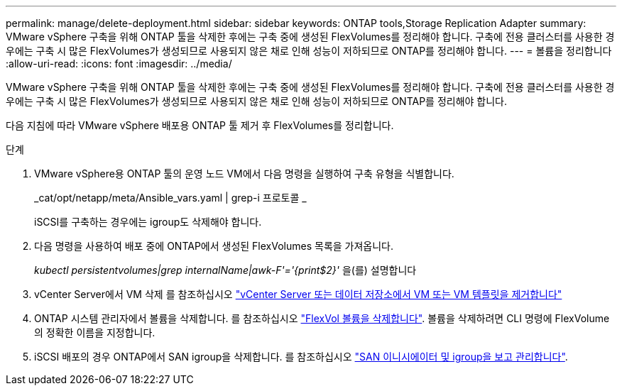 ---
permalink: manage/delete-deployment.html 
sidebar: sidebar 
keywords: ONTAP tools,Storage Replication Adapter 
summary: VMware vSphere 구축을 위해 ONTAP 툴을 삭제한 후에는 구축 중에 생성된 FlexVolumes를 정리해야 합니다. 구축에 전용 클러스터를 사용한 경우에는 구축 시 많은 FlexVolumes가 생성되므로 사용되지 않은 채로 인해 성능이 저하되므로 ONTAP를 정리해야 합니다. 
---
= 볼륨을 정리합니다
:allow-uri-read: 
:icons: font
:imagesdir: ../media/


[role="lead"]
VMware vSphere 구축을 위해 ONTAP 툴을 삭제한 후에는 구축 중에 생성된 FlexVolumes를 정리해야 합니다. 구축에 전용 클러스터를 사용한 경우에는 구축 시 많은 FlexVolumes가 생성되므로 사용되지 않은 채로 인해 성능이 저하되므로 ONTAP를 정리해야 합니다.

다음 지침에 따라 VMware vSphere 배포용 ONTAP 툴 제거 후 FlexVolumes를 정리합니다.

.단계
. VMware vSphere용 ONTAP 툴의 운영 노드 VM에서 다음 명령을 실행하여 구축 유형을 식별합니다.
+
_cat/opt/netapp/meta/Ansible_vars.yaml | grep-i 프로토콜 _

+
iSCSI를 구축하는 경우에는 igroup도 삭제해야 합니다.

. 다음 명령을 사용하여 배포 중에 ONTAP에서 생성된 FlexVolumes 목록을 가져옵니다.
+
_kubectl persistentvolumes|grep internalName|awk-F'='{print$2}'_ 을(를) 설명합니다

. vCenter Server에서 VM 삭제 를 참조하십시오 https://docs.vmware.com/en/VMware-vSphere/7.0/com.vmware.vsphere.vm_admin.doc/GUID-27E53D26-F13F-4F94-8866-9C6CFA40471C.html["vCenter Server 또는 데이터 저장소에서 VM 또는 VM 템플릿을 제거합니다"]
. ONTAP 시스템 관리자에서 볼륨을 삭제합니다. 를 참조하십시오 https://docs.netapp.com/us-en/ontap/volumes/delete-flexvol-task.html["FlexVol 볼륨을 삭제합니다"]. 볼륨을 삭제하려면 CLI 명령에 FlexVolume의 정확한 이름을 지정합니다.
. iSCSI 배포의 경우 ONTAP에서 SAN igroup을 삭제합니다. 를 참조하십시오 https://docs.netapp.com/us-en/ontap/san-admin/manage-san-initiators-task.html["SAN 이니시에이터 및 igroup을 보고 관리합니다"].

